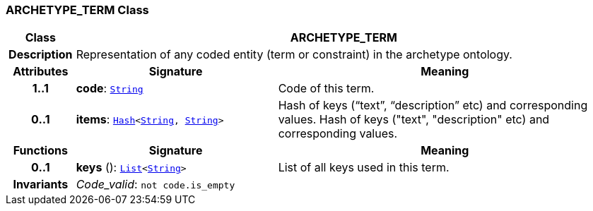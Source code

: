 === ARCHETYPE_TERM Class

[cols="^1,3,5"]
|===
h|*Class*
2+^h|*ARCHETYPE_TERM*

h|*Description*
2+a|Representation of any coded entity (term or constraint) in the archetype ontology.

h|*Attributes*
^h|*Signature*
^h|*Meaning*

h|*1..1*
|*code*: `link:/releases/BASE/1.4/assumed_types.html#_string_class[String^]`
a|Code of this term.

h|*0..1*
|*items*: `link:/releases/BASE/1.4/structure.html#_hash_class[Hash^]<link:/releases/BASE/1.4/assumed_types.html#_string_class[String^], link:/releases/BASE/1.4/assumed_types.html#_string_class[String^]>`
a|Hash of keys (“text”, “description” etc) and corresponding values.
Hash of keys ("text", "description" etc) and corresponding values.
h|*Functions*
^h|*Signature*
^h|*Meaning*

h|*0..1*
|*keys* (): `link:/releases/BASE/1.4/structure.html#_list_class[List^]<link:/releases/BASE/1.4/assumed_types.html#_string_class[String^]>`
a|List of all keys used in this term.

h|*Invariants*
2+a|__Code_valid__: `not code.is_empty`
|===
